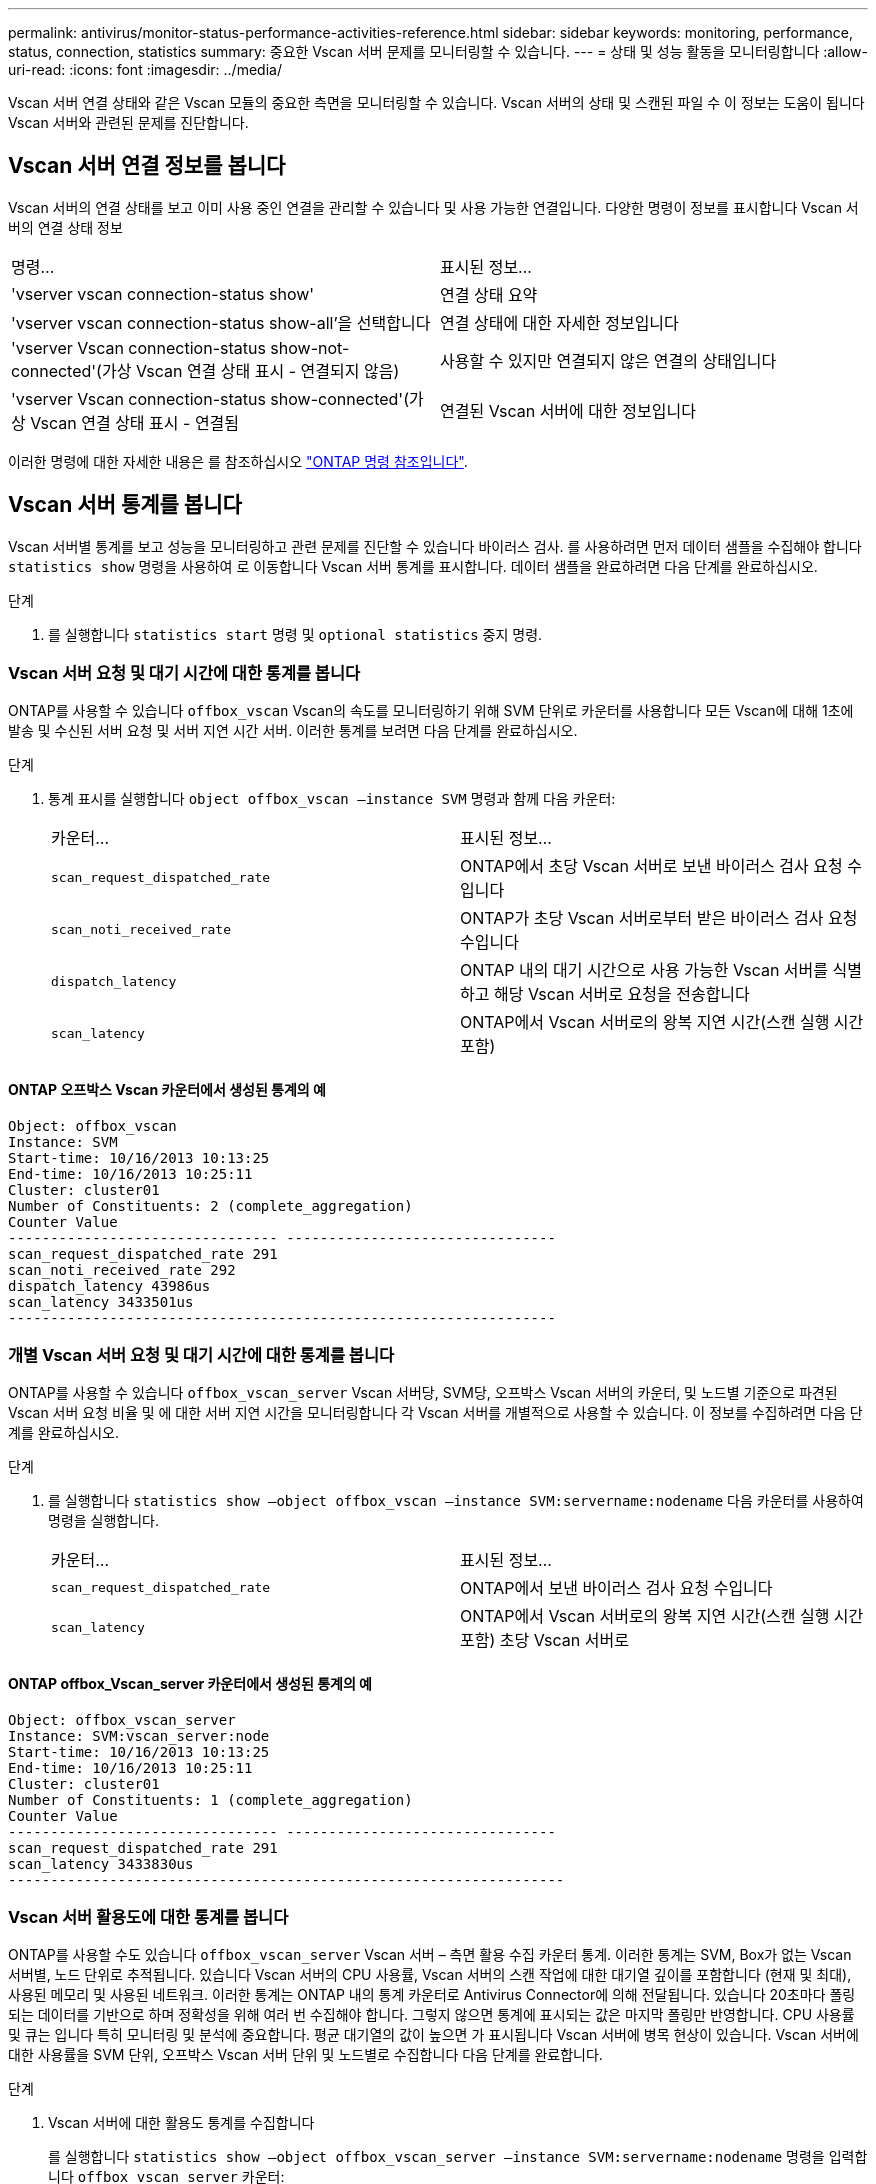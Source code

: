 ---
permalink: antivirus/monitor-status-performance-activities-reference.html 
sidebar: sidebar 
keywords: monitoring, performance, status, connection, statistics 
summary: 중요한 Vscan 서버 문제를 모니터링할 수 있습니다. 
---
= 상태 및 성능 활동을 모니터링합니다
:allow-uri-read: 
:icons: font
:imagesdir: ../media/


[role="lead"]
Vscan 서버 연결 상태와 같은 Vscan 모듈의 중요한 측면을 모니터링할 수 있습니다.
Vscan 서버의 상태 및 스캔된 파일 수 이 정보는 도움이 됩니다
Vscan 서버와 관련된 문제를 진단합니다.



== Vscan 서버 연결 정보를 봅니다

Vscan 서버의 연결 상태를 보고 이미 사용 중인 연결을 관리할 수 있습니다
및 사용 가능한 연결입니다. 다양한 명령이 정보를 표시합니다
Vscan 서버의 연결 상태 정보

|===


| 명령... | 표시된 정보... 


 a| 
'vserver vscan connection-status show'
 a| 
연결 상태 요약



 a| 
'vserver vscan connection-status show-all'을 선택합니다
 a| 
연결 상태에 대한 자세한 정보입니다



 a| 
'vserver Vscan connection-status show-not-connected'(가상 Vscan 연결 상태 표시 - 연결되지 않음)
 a| 
사용할 수 있지만 연결되지 않은 연결의 상태입니다



 a| 
'vserver Vscan connection-status show-connected'(가상 Vscan 연결 상태 표시 - 연결됨
 a| 
연결된 Vscan 서버에 대한 정보입니다

|===
이러한 명령에 대한 자세한 내용은 를 참조하십시오 link:https://docs.netapp.com/us-en/ontap-cli/index.html["ONTAP 명령 참조입니다"^].



== Vscan 서버 통계를 봅니다

Vscan 서버별 통계를 보고 성능을 모니터링하고 관련 문제를 진단할 수 있습니다
바이러스 검사. 를 사용하려면 먼저 데이터 샘플을 수집해야 합니다 `statistics show` 명령을 사용하여 로 이동합니다
Vscan 서버 통계를 표시합니다.
데이터 샘플을 완료하려면 다음 단계를 완료하십시오.

.단계
. 를 실행합니다 `statistics start` 명령 및 `optional statistics` 중지 명령.




=== Vscan 서버 요청 및 대기 시간에 대한 통계를 봅니다

ONTAP를 사용할 수 있습니다 `offbox_vscan` Vscan의 속도를 모니터링하기 위해 SVM 단위로 카운터를 사용합니다
모든 Vscan에 대해 1초에 발송 및 수신된 서버 요청 및 서버 지연 시간
서버. 이러한 통계를 보려면 다음 단계를 완료하십시오.

.단계
. 통계 표시를 실행합니다 `object offbox_vscan –instance SVM` 명령과 함께
다음 카운터:
+
|===


| 카운터... | 표시된 정보... 


 a| 
`scan_request_dispatched_rate`
 a| 
ONTAP에서 초당 Vscan 서버로 보낸 바이러스 검사 요청 수입니다



 a| 
`scan_noti_received_rate`
 a| 
ONTAP가 초당 Vscan 서버로부터 받은 바이러스 검사 요청 수입니다



 a| 
`dispatch_latency`
 a| 
ONTAP 내의 대기 시간으로 사용 가능한 Vscan 서버를 식별하고 해당 Vscan 서버로 요청을 전송합니다



 a| 
`scan_latency`
 a| 
ONTAP에서 Vscan 서버로의 왕복 지연 시간(스캔 실행 시간 포함)

|===




==== ONTAP 오프박스 Vscan 카운터에서 생성된 통계의 예

[listing]
----
Object: offbox_vscan
Instance: SVM
Start-time: 10/16/2013 10:13:25
End-time: 10/16/2013 10:25:11
Cluster: cluster01
Number of Constituents: 2 (complete_aggregation)
Counter Value
-------------------------------- --------------------------------
scan_request_dispatched_rate 291
scan_noti_received_rate 292
dispatch_latency 43986us
scan_latency 3433501us
-----------------------------------------------------------------
----


=== 개별 Vscan 서버 요청 및 대기 시간에 대한 통계를 봅니다

ONTAP를 사용할 수 있습니다 `offbox_vscan_server` Vscan 서버당, SVM당, 오프박스 Vscan 서버의 카운터,
및 노드별 기준으로 파견된 Vscan 서버 요청 비율 및 에 대한 서버 지연 시간을 모니터링합니다
각 Vscan 서버를 개별적으로 사용할 수 있습니다. 이 정보를 수집하려면 다음 단계를 완료하십시오.

.단계
. 를 실행합니다 `statistics show –object offbox_vscan –instance
SVM:servername:nodename` 다음 카운터를 사용하여 명령을 실행합니다.
+
|===


| 카운터... | 표시된 정보... 


 a| 
`scan_request_dispatched_rate`
 a| 
ONTAP에서 보낸 바이러스 검사 요청 수입니다



 a| 
`scan_latency`
 a| 
ONTAP에서 Vscan 서버로의 왕복 지연 시간(스캔 실행 시간 포함)
초당 Vscan 서버로

|===




==== ONTAP offbox_Vscan_server 카운터에서 생성된 통계의 예

[listing]
----
Object: offbox_vscan_server
Instance: SVM:vscan_server:node
Start-time: 10/16/2013 10:13:25
End-time: 10/16/2013 10:25:11
Cluster: cluster01
Number of Constituents: 1 (complete_aggregation)
Counter Value
-------------------------------- --------------------------------
scan_request_dispatched_rate 291
scan_latency 3433830us
------------------------------------------------------------------
----


=== Vscan 서버 활용도에 대한 통계를 봅니다

ONTAP를 사용할 수도 있습니다 `offbox_vscan_server` Vscan 서버 – 측면 활용 수집 카운터
통계. 이러한 통계는 SVM, Box가 없는 Vscan 서버별, 노드 단위로 추적됩니다. 있습니다
Vscan 서버의 CPU 사용률, Vscan 서버의 스캔 작업에 대한 대기열 깊이를 포함합니다
(현재 및 최대), 사용된 메모리 및 사용된 네트워크.
이러한 통계는 ONTAP 내의 통계 카운터로 Antivirus Connector에 의해 전달됩니다. 있습니다
20초마다 폴링되는 데이터를 기반으로 하며 정확성을 위해 여러 번 수집해야 합니다.
그렇지 않으면 통계에 표시되는 값은 마지막 폴링만 반영합니다. CPU 사용률 및 큐는 입니다
특히 모니터링 및 분석에 중요합니다. 평균 대기열의 값이 높으면 가 표시됩니다
Vscan 서버에 병목 현상이 있습니다.
Vscan 서버에 대한 사용률을 SVM 단위, 오프박스 Vscan 서버 단위 및 노드별로 수집합니다
다음 단계를 완료합니다.

.단계
. Vscan 서버에 대한 활용도 통계를 수집합니다
+
를 실행합니다 `statistics show –object offbox_vscan_server –instance
SVM:servername:nodename` 명령을 입력합니다 `offbox_vscan_server` 카운터:



|===


| 카운터... | 표시된 정보... 


 a| 
`scanner_stats_pct_cpu_used`
 a| 
Vscan 서버의 CPU 활용도입니다



 a| 
`scanner_stats_pct_input_queue_avg`
 a| 
Vscan 서버에 대한 스캔 요청의 평균 대기열



 a| 
`scanner_stats_pct_input_queue_hiwatermark`
 a| 
Vscan 서버에서 스캔 요청 최대 대기열



 a| 
`scanner_stats_pct_mem_used`
 a| 
Vscan 서버에서 사용되는 메모리입니다



 a| 
`scanner_stats_pct_network_used`
 a| 
Vscan 서버에서 사용되는 네트워크

|===


==== Vscan 서버에 대한 사용률 통계의 예

[listing]
----
Object: offbox_vscan_server
Instance: SVM:vscan_server:node
Start-time: 10/16/2013 10:13:25
End-time: 10/16/2013 10:25:11
Cluster: cluster01
Number of Constituents: 1 (complete_aggregation)
Counter Value
-------------------------------- --------------------------------
scanner_stats_pct_cpu_used 51
scanner_stats_pct_dropped_requests 0
scanner_stats_pct_input_queue_avg 91
scanner_stats_pct_input_queue_hiwatermark 100
scanner_stats_pct_mem_used 95
scanner_stats_pct_network_used 4
-----------------------------------------------------------------
----